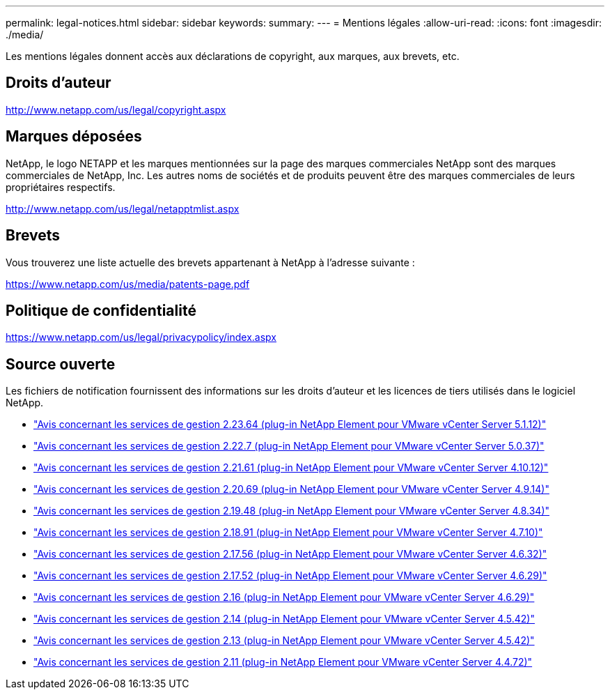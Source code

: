 ---
permalink: legal-notices.html 
sidebar: sidebar 
keywords:  
summary:  
---
= Mentions légales
:allow-uri-read: 
:icons: font
:imagesdir: ./media/


[role="lead"]
Les mentions légales donnent accès aux déclarations de copyright, aux marques, aux brevets, etc.



== Droits d'auteur

http://www.netapp.com/us/legal/copyright.aspx[]



== Marques déposées

NetApp, le logo NETAPP et les marques mentionnées sur la page des marques commerciales NetApp sont des marques commerciales de NetApp, Inc. Les autres noms de sociétés et de produits peuvent être des marques commerciales de leurs propriétaires respectifs.

http://www.netapp.com/us/legal/netapptmlist.aspx[]



== Brevets

Vous trouverez une liste actuelle des brevets appartenant à NetApp à l'adresse suivante :

https://www.netapp.com/us/media/patents-page.pdf[]



== Politique de confidentialité

https://www.netapp.com/us/legal/privacypolicy/index.aspx[]



== Source ouverte

Les fichiers de notification fournissent des informations sur les droits d'auteur et les licences de tiers utilisés dans le logiciel NetApp.

* link:media/mgmt_svcs_2.23_notice.pdf["Avis concernant les services de gestion 2.23.64 (plug-in NetApp Element pour VMware vCenter Server 5.1.12)"^]
* link:media/mgmt_svcs_2.22_notice.pdf["Avis concernant les services de gestion 2.22.7 (plug-in NetApp Element pour VMware vCenter Server 5.0.37)"^]
* link:media/mgmt_svcs_2.21_notice.pdf["Avis concernant les services de gestion 2.21.61 (plug-in NetApp Element pour VMware vCenter Server 4.10.12)"^]
* link:media/mgmt_svcs_2.20_notice.pdf["Avis concernant les services de gestion 2.20.69 (plug-in NetApp Element pour VMware vCenter Server 4.9.14)"^]
* link:media/mgmt_svcs_2.19_notice.pdf["Avis concernant les services de gestion 2.19.48 (plug-in NetApp Element pour VMware vCenter Server 4.8.34)"^]
* link:media/mgmt_svcs_2.18_notice.pdf["Avis concernant les services de gestion 2.18.91 (plug-in NetApp Element pour VMware vCenter Server 4.7.10)"^]
* link:media/mgmt_svcs_2.17.56_notice.pdf["Avis concernant les services de gestion 2.17.56 (plug-in NetApp Element pour VMware vCenter Server 4.6.32)"^]
* link:media/mgmt_svcs_2.17_notice.pdf["Avis concernant les services de gestion 2.17.52 (plug-in NetApp Element pour VMware vCenter Server 4.6.29)"^]
* link:media/mgmt_svcs_2.16_notice.pdf["Avis concernant les services de gestion 2.16 (plug-in NetApp Element pour VMware vCenter Server 4.6.29)"^]
* link:media/mgmt_svcs_2.14_notice.pdf["Avis concernant les services de gestion 2.14 (plug-in NetApp Element pour VMware vCenter Server 4.5.42)"^]
* link:media/mgmt_svcs_2.13_notice.pdf["Avis concernant les services de gestion 2.13 (plug-in NetApp Element pour VMware vCenter Server 4.5.42)"^]
* link:media/mgmt_svcs_2.11_notice.pdf["Avis concernant les services de gestion 2.11 (plug-in NetApp Element pour VMware vCenter Server 4.4.72)"^]

